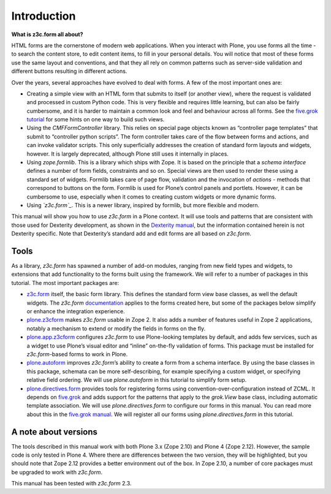 Introduction 
=============

**What is z3c.form all about?**

HTML forms are the cornerstone of modern web applications. When you
interact with Plone, you use forms all the time - to search the content
store, to edit content items, to fill in your personal details. You will
notice that most of these forms use the same layout and conventions, and
that they all rely on common patterns such as server-side validation and
different buttons resulting in different actions.

Over the years, several approaches have evolved to deal with forms. A
few of the most important ones are:

-  Creating a simple view with an HTML form that submits to itself (or
   another view), where the request is validated and processed in custom
   Python code. This is very flexible and requires little learning, but
   can also be fairly cumbersome, and it is harder to maintain a common
   look and feel and behaviour across all forms. See the `five.grok
   tutorial`_ for some hints on one way to build such views.
-  Using the *CMFFormController* library. This relies on special page
   objects known as “controller page templates” that submit to
   “controller python scripts”. The form controller takes care of the
   flow between forms and actions, and can invoke validator scripts.
   This only superficially addresses the creation of standard form
   layouts and widgets, however. It is largely deprecated, although
   Plone still uses it internally in places.
-  Using *zope.formlib*. This is a library which ships with Zope. It is
   based on the principle that a *schema interface* defines a number of
   form fields, constraints and so on. Special views are then used to
   render these using a standard set of widgets. Formlib takes care of
   page flow, validation and the invocation of *actions* - methods that
   correspond to buttons on the form. Formlib is used for Plone’s
   control panels and portlets. However, it can be cumbersome to use,
   especially when it comes to creating custom widgets or more dynamic
   forms.
-  Using *`z3c.form`_*. This is a newer library, inspired by formlib,
   but more flexible and modern.

This manual will show you how to use *z3c.form* in a Plone context. It
will use tools and patterns that are consistent with those used for
Dexterity development, as shown in the `Dexterity manual`_, but the
information contained herein is not Dexterity specific. Note that
Dexterity’s standard add and edit forms are all based on *z3c.form*.

Tools
-----

As a library, *z3c.form* has spawned a number of add-on modules, ranging
from new field types and widgets, to extensions that add functionality
to the forms built using the framework. We will refer to a number of
packages in this tutorial. The most important packages are:

-  `z3c.form`_ itself, the basic form library. This defines the standard
   form view base classes, as well the default widgets. The *z3c.form*
   `documentation`_ applies to the forms created here, but some of the
   packages below simplify or enhance the integration experience.
-  `plone.z3cform`_ makes *z3c.form* usable in Zope 2. It also adds a
   number of features useful in Zope 2 applications, notably a mechanism
   to extend or modify the fields in forms on the fly.
-  `plone.app.z3cform`_ configures *z3c.form* to use Plone-looking
   templates by default, and adds few services, such as a widget to use
   Plone’s visual editor and “inline” on-the-fly validation of forms.
   This package must be installed for *z3c.form*-based forms to work in
   Plone.
-  `plone.autoform`_ improves *z3c.form*’s ability to create a form from
   a schema interface. By using the base classes in this package,
   schemata can be more self-describing, for example specifying a custom
   widget, or specifying relative field ordering. We will use
   *plone.autoform* in this tutorial to simplify form setup.
-  `plone.directives.form`_ provides tools for registering forms using
   convention-over-configuration instead of ZCML. It depends on
   `five.grok`_ and adds support for the patterns that apply to the
   *grok.View* base class, including automatic template association. We
   will use *plone.directives.form* to configure our forms in this
   manual. You can read more about this in the `five.grok manual`_. We
   will register all our forms using *plone.directives.form* in this
   tutorial.

A note about versions
---------------------

The tools described in this manual work with both Plone 3.x (Zope 2.10)
and Plone 4 (Zope 2.12). However, the sample code is only tested in
Plone 4. Where there are differences between the two version, they will
be highlighted, but you should note that Zope 2.12 provides a better
environment out of the box. In Zope 2.10, a number of core packages must
be upgraded to work with *z3c.form*.

This manual has been tested with *z3c.form* 2.3.

.. _z3c.form: http://pypi.python.org/pypi/z3c.form
.. _documentation: http://docs.zope.org/z3c.form
.. _plone.z3cform: http://pypi.python.org/pypi/plone.z3cform
.. _plone.app.z3cform: http://pypi.python.org/pypi/plone.app.z3cform
.. _plone.autoform: http://pypi.python.org/pypi/plone.autoform
.. _plone.directives.form: http://pypi.python.org/pypi/plone.directives.form
.. _five.grok: http://pypi.python.org/pypi/five.grok
.. _five.grok manual: ../developer-manual/custom-views/simple-views
.. _five.grok tutorial: /products/dexterity/documentation/manual/five.grok/browser-components/views
.. _z3c.form: http://pypi.python.org/pypi/z3c.form
.. _Dexterity manual: /products/dexterity/documentation/manual/developer-manual
